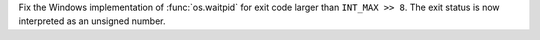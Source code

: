 Fix the Windows implementation of :func:`os.waitpid` for exit code larger than
``INT_MAX >> 8``. The exit status is now interpreted as an unsigned number.
